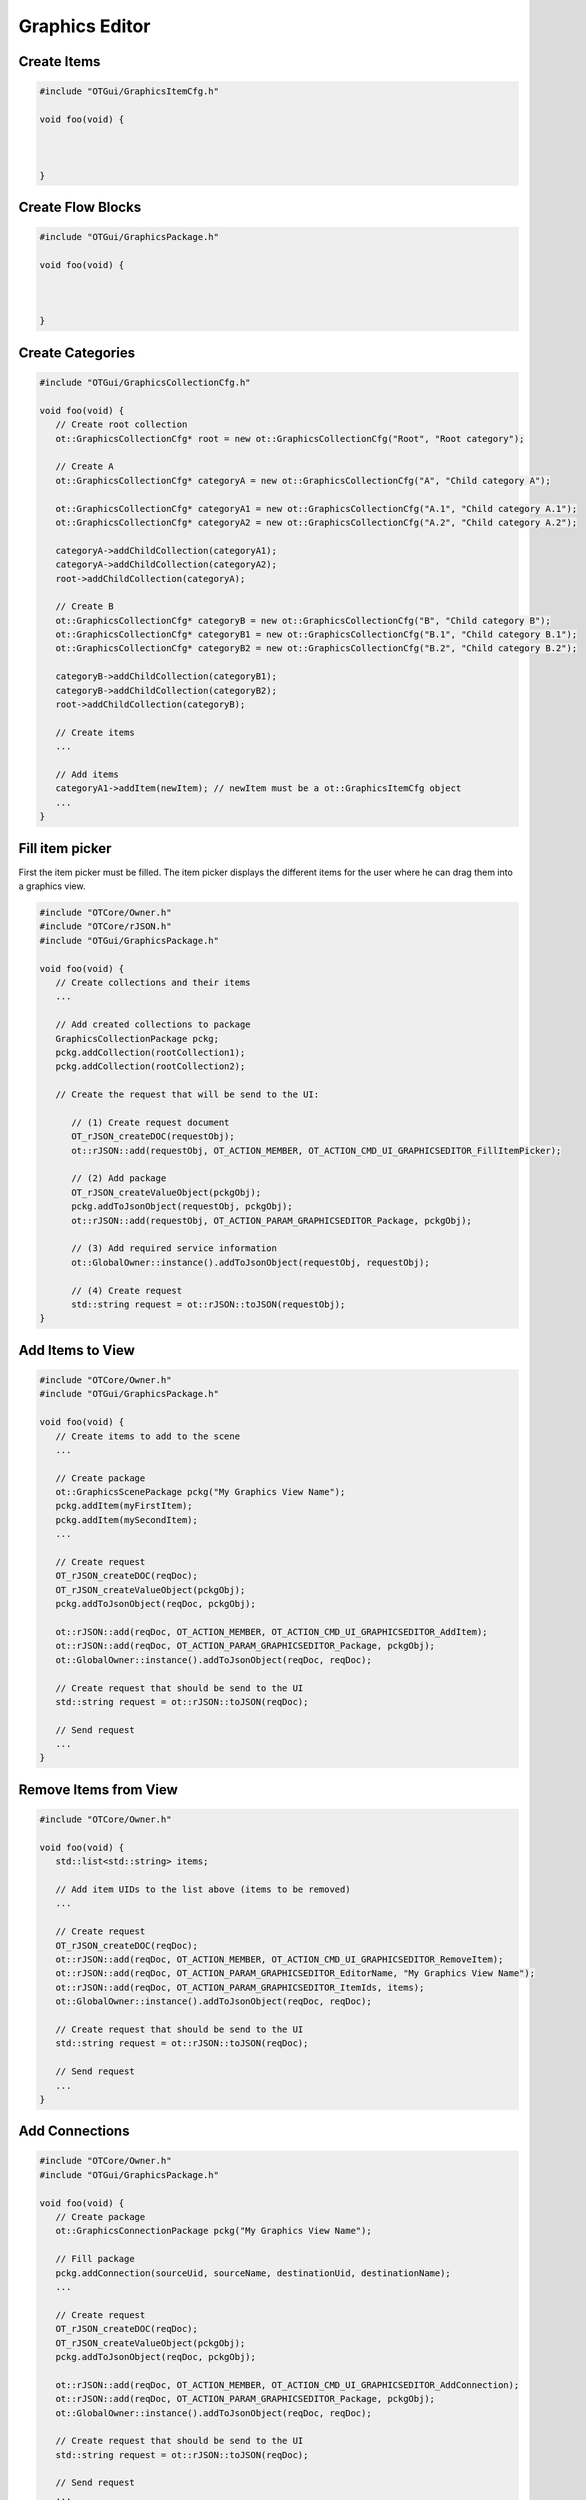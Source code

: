 Graphics Editor
===============

Create Items
^^^^^^^^^^^^

.. code-block:: c++

   #include "OTGui/GraphicsItemCfg.h"

   void foo(void) {
      
      

   }

Create Flow Blocks
^^^^^^^^^^^^^^^^^^

.. code-block:: c++

   #include "OTGui/GraphicsPackage.h"

   void foo(void) {
      
      

   }

Create Categories
^^^^^^^^^^^^^^^^^

.. code-block:: c++

   #include "OTGui/GraphicsCollectionCfg.h"

   void foo(void) {
      // Create root collection
      ot::GraphicsCollectionCfg* root = new ot::GraphicsCollectionCfg("Root", "Root category");

      // Create A
      ot::GraphicsCollectionCfg* categoryA = new ot::GraphicsCollectionCfg("A", "Child category A");

      ot::GraphicsCollectionCfg* categoryA1 = new ot::GraphicsCollectionCfg("A.1", "Child category A.1");
      ot::GraphicsCollectionCfg* categoryA2 = new ot::GraphicsCollectionCfg("A.2", "Child category A.2");

      categoryA->addChildCollection(categoryA1);
      categoryA->addChildCollection(categoryA2);
      root->addChildCollection(categoryA);

      // Create B
      ot::GraphicsCollectionCfg* categoryB = new ot::GraphicsCollectionCfg("B", "Child category B");
      ot::GraphicsCollectionCfg* categoryB1 = new ot::GraphicsCollectionCfg("B.1", "Child category B.1");
      ot::GraphicsCollectionCfg* categoryB2 = new ot::GraphicsCollectionCfg("B.2", "Child category B.2");

      categoryB->addChildCollection(categoryB1);
      categoryB->addChildCollection(categoryB2);
      root->addChildCollection(categoryB);

      // Create items
      ...

      // Add items
      categoryA1->addItem(newItem); // newItem must be a ot::GraphicsItemCfg object
      ...
   }

Fill item picker
^^^^^^^^^^^^^^^^

First the item picker must be filled.
The item picker displays the different items for the user where he can drag them into a graphics view.

.. code-block:: c++

   #include "OTCore/Owner.h"
   #include "OTCore/rJSON.h"
   #include "OTGui/GraphicsPackage.h"

   void foo(void) {
      // Create collections and their items
      ...

      // Add created collections to package
      GraphicsCollectionPackage pckg;
      pckg.addCollection(rootCollection1);
      pckg.addCollection(rootCollection2);

      // Create the request that will be send to the UI:

         // (1) Create request document
         OT_rJSON_createDOC(requestObj);  
         ot::rJSON::add(requestObj, OT_ACTION_MEMBER, OT_ACTION_CMD_UI_GRAPHICSEDITOR_FillItemPicker);

         // (2) Add package
         OT_rJSON_createValueObject(pckgObj);
         pckg.addToJsonObject(requestObj, pckgObj);
         ot::rJSON::add(requestObj, OT_ACTION_PARAM_GRAPHICSEDITOR_Package, pckgObj);

         // (3) Add required service information
         ot::GlobalOwner::instance().addToJsonObject(requestObj, requestObj);

         // (4) Create request
         std::string request = ot::rJSON::toJSON(requestObj);
   }


Add Items to View
^^^^^^^^^^^^^^^^^

.. code-block:: c++

   #include "OTCore/Owner.h"
   #include "OTGui/GraphicsPackage.h"

   void foo(void) {
      // Create items to add to the scene
      ...

      // Create package
      ot::GraphicsScenePackage pckg("My Graphics View Name");
      pckg.addItem(myFirstItem);
      pckg.addItem(mySecondItem);
      ...

      // Create request
      OT_rJSON_createDOC(reqDoc);
      OT_rJSON_createValueObject(pckgObj);
      pckg.addToJsonObject(reqDoc, pckgObj);

      ot::rJSON::add(reqDoc, OT_ACTION_MEMBER, OT_ACTION_CMD_UI_GRAPHICSEDITOR_AddItem);
      ot::rJSON::add(reqDoc, OT_ACTION_PARAM_GRAPHICSEDITOR_Package, pckgObj);
      ot::GlobalOwner::instance().addToJsonObject(reqDoc, reqDoc);

      // Create request that should be send to the UI
      std::string request = ot::rJSON::toJSON(reqDoc);

      // Send request
      ...
   }

Remove Items from View
^^^^^^^^^^^^^^^^^^^^^^

.. code-block:: c++

   #include "OTCore/Owner.h"

   void foo(void) {
      std::list<std::string> items;

      // Add item UIDs to the list above (items to be removed)
      ...

      // Create request
      OT_rJSON_createDOC(reqDoc);
      ot::rJSON::add(reqDoc, OT_ACTION_MEMBER, OT_ACTION_CMD_UI_GRAPHICSEDITOR_RemoveItem);
      ot::rJSON::add(reqDoc, OT_ACTION_PARAM_GRAPHICSEDITOR_EditorName, "My Graphics View Name");
      ot::rJSON::add(reqDoc, OT_ACTION_PARAM_GRAPHICSEDITOR_ItemIds, items);
      ot::GlobalOwner::instance().addToJsonObject(reqDoc, reqDoc);

      // Create request that should be send to the UI
      std::string request = ot::rJSON::toJSON(reqDoc);

      // Send request
      ...
   }

Add Connections
^^^^^^^^^^^^^^^

.. code-block:: c++

   #include "OTCore/Owner.h"
   #include "OTGui/GraphicsPackage.h"

   void foo(void) {
      // Create package
      ot::GraphicsConnectionPackage pckg("My Graphics View Name");

      // Fill package
      pckg.addConnection(sourceUid, sourceName, destinationUid, destinationName);
      ...

      // Create request
      OT_rJSON_createDOC(reqDoc);
      OT_rJSON_createValueObject(pckgObj);
      pckg.addToJsonObject(reqDoc, pckgObj);

      ot::rJSON::add(reqDoc, OT_ACTION_MEMBER, OT_ACTION_CMD_UI_GRAPHICSEDITOR_AddConnection);
      ot::rJSON::add(reqDoc, OT_ACTION_PARAM_GRAPHICSEDITOR_Package, pckgObj);
      ot::GlobalOwner::instance().addToJsonObject(reqDoc, reqDoc);

      // Create request that should be send to the UI
      std::string request = ot::rJSON::toJSON(reqDoc);

      // Send request
      ...
   }

Remove Connections
^^^^^^^^^^^^^^^^^^

.. code-block:: c++

   #include "OTCore/Owner.h"
   #include "OTGui/GraphicsPackage.h"

   void foo(void) {
      // Create package
      ot::GraphicsConnectionPackage pckg("My Graphics View Name");

      // Fill package
      pckg.addConnection(sourceUid, sourceName, destinationUid, destinationName);
      ...

      // Create request
      OT_rJSON_createDOC(reqDoc);
      OT_rJSON_createValueObject(pckgObj);
      pckg.addToJsonObject(reqDoc, pckgObj);

      ot::rJSON::add(reqDoc, OT_ACTION_MEMBER, OT_ACTION_CMD_UI_GRAPHICSEDITOR_RemoveConnection);
      ot::rJSON::add(reqDoc, OT_ACTION_PARAM_GRAPHICSEDITOR_Package, pckgObj);
      ot::GlobalOwner::instance().addToJsonObject(reqDoc, reqDoc);

      // Create request that should be send to the UI
      std::string request = ot::rJSON::toJSON(reqDoc);

      // Send request
      ...
   }

=============
Configuration
=============

A configuration consists of an Array containing ``Block Category`` objects.
Every provided ``Block Category`` object will be added to the Block Picker Navigation as a root item.

.. note::
   If providing a ``Block Category`` with an already existing name, the affected categories will be merged.

.. warning::
   If providing items with the same name, any duplicates will be ignored.
